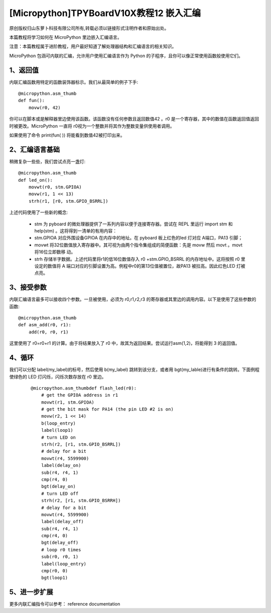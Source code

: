 [Micropython]TPYBoardV10X教程12 嵌入汇编
===================================================

原创版权归山东萝卜科技有限公司所有,转载必须以链接形式注明作者和原始出处。

本篇教程将学习如何在 MicroPython 里边嵌入汇编语言。

注意：本篇教程属于进阶教程，用户最好知道了解处理器结构和汇编语言的相关知识。

MicroPython 包涵可内联的汇编，允许用户使用汇编语言作为 Python 的子程序，且你可以像正常使用函数般使用它们。

1、返回值
---------------------

内联汇编函数用特定的函数装饰器标示。我们从最简单的例子下手::

    @micropython.asm_thumb
    def fun():
        movw(r0, 42)

你可以在脚本或是解释器里边使用该函数。该函数没有任何参数且返回数值42 。r0 是一个寄存器，其中的数值在函数返回值返回时被更改。MicroPython 一直将 r0视为一个整数并将其作为整数变量供使用者调用。

如果使用了命令 print(fun( )) 将能看到数值42被打印出来。

2、汇编语言基础
------------------------------------

稍微复杂一些些，我们尝试点亮一盏灯::

    @micropython.asm_thumb
    def led_on():
        movwt(r0, stm.GPIOA)
        movw(r1, 1 << 13)
        strh(r1, [r0, stm.GPIO_BSRRL])
        
上述代码使用了一些新的概念:

    - stm 为 pyboard 的微处理器提供了一系列内容以便于连接寄存器。尝试在 REPL 里运行 import stm 和 help(stm) 。这将得到一清单的有用内容：
    - stm.GPIOA 对应外围设备GPIOA 在内存中的地址。在 pyboard 板上红色的led 灯对应 A端口，PA13 引脚；
    - movwt 将32位数值放入寄存器中。其可视为由两个指令集组成的简便函数：先是 movw 然后 movt 。movt 将16位立即数移 动。
    - strh 存储半字数据。上述代码里将r1的低16位数值存入 r0 +stm.GPIO_BSRRL 的内存地址中。这将按照 r0 里设定的数值将 A 端口对应的引脚设置为高。例程中r0的第13位值被置位，故PA13 被拉高。因此红色LED 灯被点亮。

3、接受参数
-----------------------

内联汇编语言最多可以接收四个参数。一旦被使用，必须为 r0,r1,r2,r3 的寄存器或其里边的调用内容。以下是使用了这些参数的函数::

    @micropython.asm_thumb
    def asm_add(r0, r1):
        add(r0, r0, r1)

这里使用了 r0=r0+r1 的计算。由于将结果放入了 r0 中，故其为返回结果。尝试运行asm(1,2)，将能得到 3 的返回值。

4、循环
------------------

我们可以分配 label(my_label)的标号，然后使用 b(my_label) 跳转到该分支，或者用 bgt(my_lable)进行有条件的跳转。下面例程使绿色的 LED 灯闪烁，闪烁次数存放在 r0 里边。

    ::

        @micropython.asm_thumbdef flash_led(r0):
            # get the GPIOA address in r1
            movwt(r1, stm.GPIOA)
            # get the bit mask for PA14 (the pin LED #2 is on)
            movw(r2, 1 << 14)
            b(loop_entry)
            label(loop1)
            # turn LED on
            strh(r2, [r1, stm.GPIO_BSRRL])
            # delay for a bit
            movwt(r4, 5599900)
            label(delay_on)
            sub(r4, r4, 1)
            cmp(r4, 0)
            bgt(delay_on)
            # turn LED off
            strh(r2, [r1, stm.GPIO_BSRRH])
            # delay for a bit
            movwt(r4, 5599900)
            label(delay_off)
            sub(r4, r4, 1)
            cmp(r4, 0)
            bgt(delay_off)
            # loop r0 times
            sub(r0, r0, 1)
            label(loop_entry)
            cmp(r0, 0)
            bgt(loop1)

5、进一步扩展
---------------------

更多内联汇编指令可以参考： reference documentation